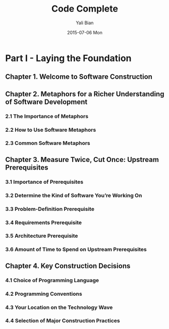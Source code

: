 #+TITLE:       Code Complete
#+AUTHOR:      Yali Bian
#+DATE:        2015-07-06 Mon


* Part I - Laying the Foundation

** Chapter 1. Welcome to Software Construction
** Chapter 2. Metaphors for a Richer Understanding of Software Development

*** 2.1 The Importance of Metaphors
*** 2.2 How to Use Software Metaphors
*** 2.3 Common Software Metaphors

** Chapter 3. Measure Twice, Cut Once: Upstream Prerequisites

*** 3.1 Importance of Prerequisites
*** 3.2 Determine the Kind of Software You’re Working On
*** 3.3 Problem-Definition Prerequisite
*** 3.4 Requirements Prerequisite
*** 3.5 Architecture Prerequisite
*** 3.6 Amount of Time to Spend on Upstream Prerequisites

** Chapter 4. Key Construction Decisions

*** 4.1 Choice of Programming Language
*** 4.2 Programming Conventions
*** 4.3 Your Location on the Technology Wave
*** 4.4 Selection of Major Construction Practices
